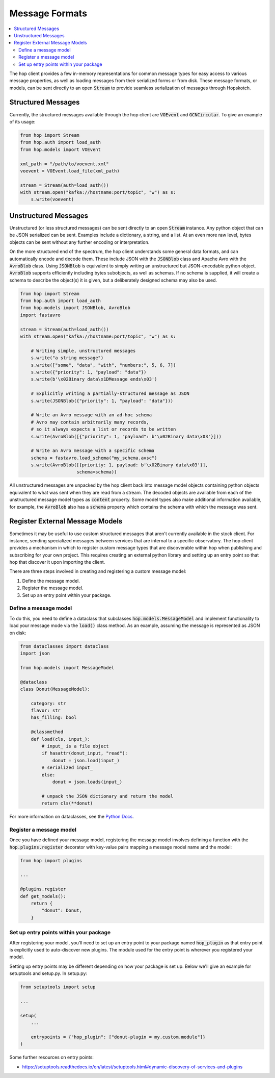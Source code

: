 ================
Message Formats
================

.. contents::
   :local:

The hop client provides a few in-memory representations for common
message types for easy access to various message properties, as well
as loading messages from their serialized forms or from disk. These
message formats, or models, can be sent directly to an open :code:`Stream`
to provide seamless serialization of messages through Hopskotch.

Structured Messages
--------------------

Currently, the structured messages available through the hop client
are :code:`VOEvent` and :code:`GCNCircular`.
To give an example of its usage:


.. code:: python

    from hop import Stream
    from hop.auth import load_auth
    from hop.models import VOEvent

    xml_path = "/path/to/voevent.xml"
    voevent = VOEvent.load_file(xml_path)

    stream = Stream(auth=load_auth())
    with stream.open("kafka://hostname:port/topic", "w") as s:
        s.write(voevent)

Unstructured Messages
-----------------------

Unstructured (or less structured messages) can be sent directly to an open
:code:`Stream` instance. Any python object that can be JSON
serialized can be sent. Examples include a dictionary, a
string, and a list. At an even more raw level, bytes objects can be sent
without any further encoding or interpretation.

On the more structured end of the spectrum, the hop client understands some
general data formats, and can automatically encode and decode them. These
include JSON with the :code:`JSONBlob` class and Apache Avro with the
:code:`AvroBlob` class. Using :code:`JSONBlob` is equivalent to simply
writing an unstructured but JSON-encodable python object. :code:`AvroBlob`
supports efficiently including bytes subobjects, as well as schemas. If no
schema is supplied, it will create a schema to describe the object(s) it is
given, but a deliberately designed schema may also be used.


.. code:: python

    from hop import Stream
    from hop.auth import load_auth
    from hop.models import JSONBlob, AvroBlob
    import fastavro

    stream = Stream(auth=load_auth())
    with stream.open("kafka://hostname:port/topic", "w") as s:

        # Writing simple, unstructured messages
        s.write("a string message")
        s.write(["some", "data", "with", "numbers:", 5, 6, 7])
        s.write({"priority": 1, "payload": "data"})
        s.write(b'\x02Binary data\x1DMessage ends\x03')

        # Explicitly writing a partially-structured message as JSON
        s.write(JSONBlob({"priority": 1, "payload": "data"}))

        # Write an Avro message with an ad-hoc schema
        # Avro may contain arbitrarily many records,
        # so it always expects a list or records to be written
        s.write(AvroBlob([{"priority": 1, "payload": b'\x02Binary data\x03'}]))

        # Write an Avro message with a specific schema
        schema = fastavro.load_schema("my_schema.avsc")
        s.write(AvroBlob([{priority: 1, payload: b'\x02Binary data\x03'}],
                         schema=schema))


All unstructured messages are unpacked by the hop client back into message
model objects containing python objects equivalent to what was sent when they
are read from a stream. The decoded objects are available from each of the
unstructured message model types as :code:`content` property. Some model types
also make additional information available, for example, the :code:`AvroBlob`
also has a :code:`schema` property which contains the schema with which the
message was sent.

Register External Message Models
---------------------------------

Sometimes it may be useful to use custom structured messages that aren't currently
available in the stock client. For instance, sending specialized messages between
services that are internal to a specific observatory. The hop client provides a
mechanism in which to register custom message types that are discoverable within
hop when publishing and subscribing for your own project. This requires creating
an external python library and setting up an entry point so that hop that discover
it upon importing the client.

There are three steps involved in creating and registering a custom message model:

#. Define the message model.
#. Register the message model.
#. Set up an entry point within your package.

Define a message model
^^^^^^^^^^^^^^^^^^^^^^^

To do this, you need to define a dataclass that subclasses :code:`hop.models.MessageModel`
and implement functionality to load your message mode via
the :code:`load()` class method. As an example, assuming the message is represented as
JSON on disk:

.. code:: python

    from dataclasses import dataclass
    import json

    from hop.models import MessageModel

    @dataclass
    class Donut(MessageModel):

        category: str
        flavor: str
        has_filling: bool

        @classmethod
        def load(cls, input_):
            # input_ is a file object
            if hasattr(donut_input, "read"):
                donut = json.load(input_)
            # serialized input_
            else:
                donut = json.loads(input_)

            # unpack the JSON dictionary and return the model
            return cls(**donut)

For more information on dataclasses, see the `Python Docs <https://docs.python.org/3/library/dataclasses.html>`_.

Register a message model
^^^^^^^^^^^^^^^^^^^^^^^^^

Once you have defined your message model, registering the message model involves
defining a function with the :code:`hop.plugins.register` decorator with key-value
pairs mapping a message model name and the model:

.. code:: python

    from hop import plugins

    ...

    @plugins.register
    def get_models():
        return {
            "donut": Donut,
        }


Set up entry points within your package
^^^^^^^^^^^^^^^^^^^^^^^^^^^^^^^^^^^^^^^^

After registering your model, you'll need to set up an entry point to your package
named :code:`hop_plugin` as that entry point is explicitly used to auto-discover
new plugins. The module used for the entry point is wherever you registered your
model.

Setting up entry points may be different depending on how your package is set up.
Below we'll give an example for setuptools and setup.py. In setup.py:

.. code:: python

    from setuptools import setup

    ...

    setup(
        ...

        entrypoints = {"hop_plugin": ["donut-plugin = my.custom.module"]}
    )


Some further resources on entry points:

* `https://setuptools.readthedocs.io/en/latest/setuptools.html#dynamic-discovery-of-services-and-plugins <https://setuptools.readthedocs.io/en/latest/setuptools.html#dynamic-discovery-of-services-and-plugins>`_
